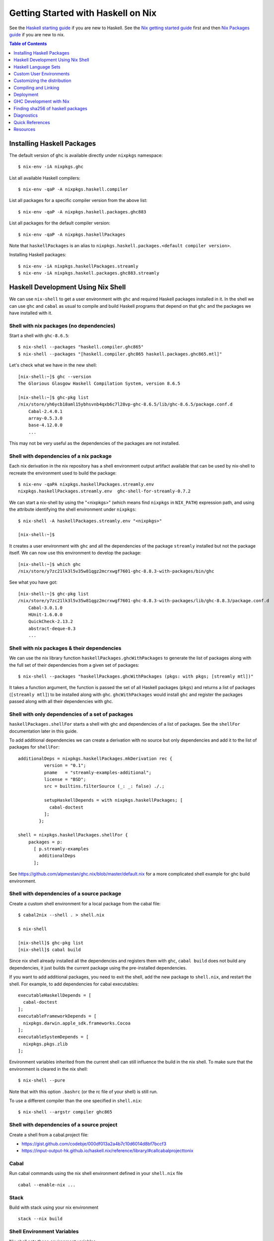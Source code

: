 Getting Started with Haskell on Nix
===================================

See the `Haskell starting guide <getting-started.rst>`_ if you are new
to Haskell.  See the `Nix getting started guide <user-guide.rst>`_ first
and then `Nix Packages guide <nix-packages.rst>`_ if you are new to nix.

.. contents:: Table of Contents
   :depth: 1

Installing Haskell Packages
---------------------------

The default version of ``ghc`` is available directly under ``nixpkgs``
namespace::

  $ nix-env -iA nixpkgs.ghc

List all available Haskell compilers::

  $ nix-env -qaP -A nixpkgs.haskell.compiler

List all packages for a specific compiler version from the above list::

  $ nix-env -qaP -A nixpkgs.haskell.packages.ghc883

List all packages for the default compiler version::

  $ nix-env -qaP -A nixpkgs.haskellPackages

Note that ``haskellPackages`` is an alias to
``nixpkgs.haskell.packages.<default compiler version>``.

Installing Haskell packages::

  $ nix-env -iA nixpkgs.haskellPackages.streamly
  $ nix-env -iA nixpkgs.haskell.packages.ghc883.streamly

Haskell Development Using Nix Shell
-----------------------------------

We can use ``nix-shell`` to get a user environment with ``ghc`` and
required Haskell packages installed in it.  In the shell we can use
``ghc`` and ``cabal`` as usual to compile and build Haskell programs
that depend on that ``ghc`` and the packages we have installed with it.

Shell with nix packages (no dependencies)
~~~~~~~~~~~~~~~~~~~~~~~~~~~~~~~~~~~~~~~~~

Start a shell with ``ghc-8.6.5``::

  $ nix-shell --packages "haskell.compiler.ghc865"
  $ nix-shell --packages "[haskell.compiler.ghc865 haskell.packages.ghc865.mtl]"

Let's check what we have in the new shell::

  [nix-shell:~]$ ghc --version
  The Glorious Glasgow Haskell Compilation System, version 8.6.5

  [nix-shell:~]$ ghc-pkg list
  /nix/store/yh6ycb18aml15ybhsvnb4qxb6c7l28vp-ghc-8.6.5/lib/ghc-8.6.5/package.conf.d
      Cabal-2.4.0.1
      array-0.5.3.0
      base-4.12.0.0
      ...

This may not be very useful as the dependencies of the packages are not
installed.

Shell with dependencies of a nix package
~~~~~~~~~~~~~~~~~~~~~~~~~~~~~~~~~~~~~~~~

Each nix derivation in the nix repository has a shell environment
output artifact available that can be used by nix-shell to recreate the
environment used to build the package::

    $ nix-env -qaPA nixpkgs.haskellPackages.streamly.env
    nixpkgs.haskellPackages.streamly.env  ghc-shell-for-streamly-0.7.2

We can start a nix-shell by using the "<nixpkgs>" (which means find
``nixpkgs`` in ``NIX_PATH``) expression path, and using the attribute
identifying the shell environment under ``nixpkgs``::

  $ nix-shell -A haskellPackages.streamly.env "<nixpkgs>"

  [nix-shell:~]$

It creates a user environment with ``ghc`` and all the dependencies of the
package ``streamly`` installed but not the package itself. We can now use this
environment to develop the package::

  [nix-shell:~]$ which ghc
  /nix/store/y7zc21lk3l5v35w81qgz2mcrxwgf7601-ghc-8.8.3-with-packages/bin/ghc

See what you have got::

  [nix-shell:~]$ ghc-pkg list
  /nix/store/y7zc21lk3l5v35w81qgz2mcrxwgf7601-ghc-8.8.3-with-packages/lib/ghc-8.8.3/package.conf.d
      Cabal-3.0.1.0
      HUnit-1.6.0.0
      QuickCheck-2.13.2
      abstract-deque-0.3
      ...

Shell with nix packages & their dependencies
~~~~~~~~~~~~~~~~~~~~~~~~~~~~~~~~~~~~~~~~~~~~

We can use the nix library function ``haskellPackages.ghcWithPackages``
to generate the list of packages along with the full set of their dependencies
from a given set of packages::

  $ nix-shell --packages "haskellPackages.ghcWithPackages (pkgs: with pkgs; [streamly mtl])"

It takes a function argument, the function is passed the set of all
Haskell packages (``pkgs``) and returns a list of packages (``[streamly
mtl]``) to be installed along with ``ghc``. ``ghcWithPackages`` would install
``ghc`` and register the packages passed along with all their dependencies with
ghc.

Shell with only dependencies of a set of packages
~~~~~~~~~~~~~~~~~~~~~~~~~~~~~~~~~~~~~~~~~~~~~~~~~

``haskellPackages.shellFor`` starts a shell with ghc and dependencies of
a list of packages. See the ``shellFor`` documentation later in this guide.

To add additional dependencies we can create a derivation with no source but
only dependencies and add it to the list of packages for ``shellFor``::

    additionalDeps = nixpkgs.haskellPackages.mkDerivation rec {
              version = "0.1";
              pname   = "streamly-examples-additional";
              license = "BSD";
              src = builtins.filterSource (_: _: false) ./.;

              setupHaskellDepends = with nixpkgs.haskellPackages; [
                cabal-doctest
              ];
            };

    shell = nixpkgs.haskellPackages.shellFor {
        packages = p:
          [ p.streamly-examples
            additionalDeps
          ];

See https://github.com/alpmestan/ghc.nix/blob/master/default.nix for a more
complicated shell example for ghc build environment.

Shell with dependencies of a source package
~~~~~~~~~~~~~~~~~~~~~~~~~~~~~~~~~~~~~~~~~~~

Create a custom shell environment for a local package from the cabal file::

  $ cabal2nix --shell . > shell.nix

  $ nix-shell

  [nix-shell]$ ghc-pkg list
  [nix-shell]$ cabal build

Since nix shell already installed all the dependencies and registers them
with ``ghc``, ``cabal build`` does not build any dependencies, it just
builds the current package using the pre-installed dependencies.

If you want to add additional packages, you need to exit the shell, add
the new package to ``shell.nix``, and restart the shell. For example, to
add dependencies for cabal executables::

        executableHaskellDepends = [
          cabal-doctest
        ];
        executableFrameworkDepends = [
          nixpkgs.darwin.apple_sdk.frameworks.Cocoa
        ];
        executableSystemDepends = [
          nixpkgs.pkgs.zlib
        ];

Environment variables inherited from the current shell can still influence the
build in the nix shell. To make sure that the environment is cleared in the nix
shell::

  $ nix-shell --pure

Note that with this option ``.bashrc`` (or the rc file of your shell) is
still run.

To use a different compiler than the one specified in ``shell.nix``::

  $ nix-shell --argstr compiler ghc865

Shell with dependencies of a source project
~~~~~~~~~~~~~~~~~~~~~~~~~~~~~~~~~~~~~~~~~~~

Create a shell from a cabal.project file:

* https://gist.github.com/codebje/000df013a2a4b7c10d6014d8bf7bccf3
* https://input-output-hk.github.io/haskell.nix/reference/library/#callcabalprojecttonix

Cabal
~~~~~

Run cabal commands using the nix shell environment defined in your
``shell.nix`` file ::

  cabal --enable-nix ...

Stack
~~~~~

Build with stack using your nix environment ::

  stack --nix build

Shell Environment Variables
~~~~~~~~~~~~~~~~~~~~~~~~~~~

Nix shell sets these environment variables::

  SHELL
  PATH
  NIX_LDFLAGS
  NIX_LDFLAGS_FOR_TARGET

The nix installed C tool chain is then able to use the linker flag
environment variables to link to the right libraries.

Haskell Language Sets
---------------------

The ``nixpkgs`` set has two sets under it for Haskell::

  nixpkgs.haskell
  nixpkgs.haskellPackages

It is really only ``haskell``, ``haskellPackages`` just refers to the set of
packages in ``nixpkgs.haskell.ghc<prime version>.packages``.

``nixpkgs.haskell``
~~~~~~~~~~~~~~~~~~~

Haskell derivations and functions live under the ``nixkpkgs.haskell``.
The attribute path ``nixpkgs.haskell`` is a set that consists of the
following subsets::

  nixpkgs.haskell.lib # A library of functions
  nixpkgs.haskell.compiler # A set of haskell compiler packages only
  nixpkgs.haskell.packages # Per compiler set of haskell packages

And the following functions::

  nixpkgs.haskell.override # override the haskell package set
  nixpkgs.haskell.overrideDerivation # override mkDerivation
  nixpkgs.haskell.packageOverrides # override a set of packages

``nixpkgs.haskell`` is defined in
``nixpkgs/pkgs/top-level/all-packages.nix`` ::

  nixpkgs = {
    ...
    haskell = callPackage ./haskell-packages.nix { };
    ...
  }

``haskell-packages.nix`` is the nix module that builds the
``nixpkgs.haskell`` set.

``nixpkgs.haskell.lib``
~~~~~~~~~~~~~~~~~~~~~~~

This is a library of functions that help in generating
haskell package derivations. It is defined in
``nixpkgs/pkgs/development/haskell-modules/lib.nix``. To see a list of
all functions use the `nix-ls utility <https://github.com/composewell/nix-utils>`_::

  $ nix-ls nixpkgs.haskell.lib

Some commonly used functions are described below::

  * overrideCabal = drv: f:

  overrideCabal lets you alter the arguments to the mkDerivation
  function::

    x = haskell.lib.overrideCabal haskellPackages.aeson (old: { homepage = old.homepage + "#readme"; })

  * packageSourceOverrides = overrides: self: super:

  ``Map Name (Either Path VersionNumber) -> HaskellPackageOverrideSet``
  Given a set whose values are either paths or version strings, produces
  a package override set (i.e. (self: super: { etc. })) that sets
  the packages named in the input set to the corresponding versions

  * overrideSrc = drv: { src, version ? drv.version }:

  Override the sources for the package and optionaly the version.

  * makePackageSet = import ./make-package-set.nix;

  This function takes a file like `hackage-packages.nix` and constructs
  a full package set out of that.

Convenience functions calling overrideCabal:

* disableCabalFlag/enableCabalFlag
* add/append/removeConfigureFlag
* doBenchmark/dontBenchmark
* doCheck/dontCheck
* markUnbroken

``nixpkgs.haskell.compiler``
~~~~~~~~~~~~~~~~~~~~~~~~~~~~

Latest three versions of ghc.

``nixpkgs.haskell.packages``
~~~~~~~~~~~~~~~~~~~~~~~~~~~~

The ``haskell.packages`` attribute contains package sets by ghc versions
under it. In haskell-packages.nix::

  packages = {
    ...
    ghc8104 = ... haskell-modules.nix
                ... make-package-set.nix
                  ... hackage-packages.nix

The attribute ``nixpkgs.haskellPackages`` is aliased to the package list
for the prime version of ghc. It is defined in ``all-packages.nix`` ::

  nixpkgs = {
    ...
    haskellPackages = dontRecurseIntoAttrs haskell.packages.ghc8104;
    ...
  }

Functions in haskellPackages::

  # Low level
  extend
  override
  overrideDerivation
  packageSourceOverrides
  mkDerivation

  # invoke the nix expression in a package
  # drv is the haskell package derivation (mkDerivation)
  callPackage = drv: args:

  # Generate default.nix using cabal2nix and invoke it to build
  # extraCabal2nixOptions is a string representing CLI options to the cabal2nix
  # executable
  callCabal2nixWithOptions = name: src: extraCabal2nixOptions: args:
  callCabal2nix = name: src: args: self.callCabal2nixWithOptions name src "" args;

  # Generate default.nix for sources at 'src'
  haskellSrc2nix = { name, src, sha256 ? null, extraCabal2nixOptions ? "" }:
  hackage2nix = name: version: # Use haskellSrc2nix on source from hackage
  callHackage # callPackage after hackage2nix, only versions in your all-cabal-hashes
  callHackageDirect # any package versions directly from hackage

  ghcWithPackages
  ghcWithHoogle
  hoogleLocal
  developPackage

  # Start a nix shell with dependencies of a list of packages
  # shellFor returns the envFunc of the Haskell derivation which is
  # created by stdenv.mkDerivation, attributes that can be used in
  # stdenv.mkDerivation can also be passed to shellFor.
  shellFor =
    {
      packages
    , withHoogle ? false
    , doBenchmark ? false
    , genericBuilderArgsModifier ? (args: args) # Modify haskell.mkDerivation args
    , ...
    } :

Sets in haskellPackages::

  llvmPackages

``nixpkgs.haskellPackages.mkDerivation``
~~~~~~~~~~~~~~~~~~~~~~~~~~~~~~~~~~~~~~~~

The function ``haskellPackages.mkDerivation`` is defined in
``make-package-set.nix``. It overrides ``stdenv.mkDerivation``::

  mkDerivationImpl = pkgs.callPackage ./generic-builder.nix {
  ...
  mkDerivation = makeOverridable mkDerivationImpl;

Some of the argument that it takes are::

  pname
  version
  revision ? null
  sha256 ? null
  src ? fetchurl { url = "mirror://hackage/${pname}-${version}.tar.gz"; inherit sha256; }
  description ? null
  homepage ? "https://hackage.haskell.org/package/${pname}"
  license
  maintainers ? null
  changelog ? null

  # build and configure
  editedCabalFile ? null
  buildTarget ? ""
  configureFlags ? []
  buildFlags ? []
  haddockFlags ? []
  dontStrip ? (ghc.isGhcjs or false)
  profilingDetail ? "exported-functions"
  enableDeadCodeElimination ? (!stdenv.isDarwin)  # TODO: use -dead_strip for darwin
  enableHsc2hsViaAsm ? stdenv.hostPlatform.isWindows && lib.versionAtLeast ghc.version "8.4"
  enableParallelBuilding ? true
  useCpphs ? false
  coreSetup ? false # Use only core packages to build Setup.hs.
  enableLibraryForGhci ? false # faster ghci load at the expense of space
  allowInconsistentDependencies ? false # Allow multiple versions of a package

  buildDepends ? []
  setupHaskellDepends ? []
  buildTools ? []
  extraLibraries ? []

  # pkg-config depends
  pkg-configDepends ? []
  libraryPkgconfigDepends ? []
  executablePkgconfigDepends ? []
  testPkgconfigDepends ? []
  benchmarkPkgconfigDepends ? []

  # Library
  isLibrary ? !isExecutable
  enableLibraryProfiling ? !(ghc.isGhcjs or stdenv.targetPlatform.isAarch64 or false)
  enableSharedLibraries ? !stdenv.hostPlatform.isStatic && (ghc.enableShared or false)
  enableStaticLibraries ? !(stdenv.hostPlatform.isWindows or stdenv.hostPlatform.isWasm)

  libraryHaskellDepends ? []
  libraryToolDepends ? []
  librarySystemDepends ? []
  libraryFrameworkDepends ? []

  # Executable
  isExecutable ? false
  enableExecutableProfiling ? false
  enableSharedExecutables ? false

  executableHaskellDepends ? []
  executableToolDepends ? []
  executableSystemDepends ? []
  executableFrameworkDepends ? []

  # Test
  doCheck ? !isCross && lib.versionOlder "7.4" ghc.version
  doCoverage ? false
  testTarget ? ""
  testToolDepends ? []
  testDepends ? []
  testHaskellDepends ? []
  testSystemDepends ? []
  testFrameworkDepends ? []

  # Benchmark
  doBenchmark ? false
  benchmarkToolDepends ? []
  benchmarkDepends ? []
  benchmarkHaskellDepends ? []
  benchmarkSystemDepends ? []
  benchmarkFrameworkDepends ? []

  # Docs
  doHaddock ? !(ghc.isHaLVM or false)
  doHoogle ? true
  doHaddockQuickjump ? doHoogle && lib.versionAtLeast ghc.version "8.6"
  hyperlinkSource ? true

  # stdenv generic builder environment
  preCompileBuildDriver ? null
  postCompileBuildDriver ? null
  preUnpack ? null
  postUnpack ? null
  patches ? null
  patchPhase ? null
  prePatch ? ""
  postPatch ? ""
  preConfigure ? null
  postConfigure ? null
  preBuild ? null
  postBuild ? null
  preHaddock ? null
  postHaddock ? null
  installPhase ? null
  preInstall ? null
  postInstall ? null
  checkPhase ? null
  preCheck ? null
  postCheck ? null
  preFixup ? null
  postFixup ? null

  # Nix
  platforms ? with lib.platforms; all # GHC can cross-compile
  hydraPlatforms ? null
  maxBuildCores ? 16
  jailbreak ? false
  broken ? false
  hardeningDisable ? lib.optional (ghc.isHaLVM or false) "all"
  shellHook ? ""

  enableSeparateBinOutput ? false
  enableSeparateDataOutput ? false
  enableSeparateDocOutput ? doHaddock

  # Pass through attributes
  passthru ? {}

Defining a package::

  "3d-graphics-examples" = callPackage
    ({ mkDerivation, base, GLUT, OpenGL, random }:
     mkDerivation {
       pname = "3d-graphics-examples";
       version = "0.0.0.2";
       sha256 = "02d5q4vb6ilwgvqsgiw8pdc3cflsq495k7q27pyv2gyn0434rcgx";
       isLibrary = false;
       isExecutable = true;
       executableHaskellDepends = [ base GLUT OpenGL random ];
       description = "Examples of 3D graphics programming with OpenGL";
       license = lib.licenses.bsd3;
     }) {};

Custom User Environments
------------------------

A custom user environment is a bundle of packages for a specific task.
To make a custom user environment, say ``nixpkgs.streamly-dev``, that can
be installed using ``nix-env`` like any other nix packages::

    $ cat ~/.config/nixpkgs/config.nix
    {
      packageOverrides =
          # the argument super would be "nixpkgs"
          super:
              let streamlyLibs = hpkgs:
                      with hpkgs;
                      [ # library dependencies
                        atomic-primops base containers deepseq directory
                        exceptions fusion-plugin-types ghc-prim heaps
                        lockfree-queue monad-control mtl network primitive
                        transformers transformers-base zlib
                        # test dependencies
                        ghc hspec QuickCheck random
                      ];
                  streamlyBenchmarks = hpkgs:
                      with hpkgs;
                      [ base deepseq exceptions gauge mtl random
                        transformers typed-process bench-show
                      ];
                  streamlyTools = hpkgs:
                      with hpkgs;
                      [ hlint hasktags ];
                  hDeps =
                      super.pkgs.haskell.packages.ghc883.ghcWithPackages
                          (hpkgs:
                              with hpkgs;
                              (  streamlyLibs hpkgs
                              ++ streamlyTools hpkgs
                              ++ streamlyBenchmarks hpkgs
                              )
                          );
              # return a set with new package definitions
              in { streamly-dev = hDeps; };
    }

Now we can search this package by the attribute ``nixpkgs.streamly-dev``::

    $ nix-env -qaPA nixpkgs.streamly-dev
    nixpkgs.streamly-dev  ghc-8.8.3-with-packages

We can also install this package using ``nix-env -iA nixpkgs.streamly-dev``.

Custom Nix Profile
~~~~~~~~~~~~~~~~~~

We can use a dedicated nix profile for our development environment and
install our custom package distribution in this profile::

    $ nix-env -p ./streamly-dev -iA nixpkgs.nix
    $ nix-env -p ./streamly-dev -iA nixpkgs.streamly-dev

Now we can switch to our new profile to use the custom development
environment::

    $ nix-env -S ./streamly-dev
    $ ghc --version
    $ ghc-pkg list

Custom Nix Environment with Hoogle
~~~~~~~~~~~~~~~~~~~~~~~~~~~~~~~~~~

In our custom package distribution example, use ``ghcWithHoogle`` in
place of ``ghcWithPackages``.  When we install it, haddock documentation
and a hoogle database of all our Haskell packages in the distribution
is generated and installed at ``$HOME/.nix-profile/share/doc/hoogle/``.
Note that the ``hoogle`` binary in this profile is setup to pick the
database from this location instead of the standard ``~/.hoogle``.
The artifacts of interest in this directory are:

* The haddock docs: ``$HOME/.nix-profile/share/doc/hoogle/index.html``, use it by opening it in a browser
* The hoogle database:``default.hoo``, use it by running 
  ``hoogle server --local -p 8080``

Build and install from cabal file
~~~~~~~~~~~~~~~~~~~~~~~~~~~~~~~~~

`cabal2nix`` converts ``<package>.cabal`` to ``<package>.nix`` nix
expression file. Install ``cabal2nix`` ::

  $ nix-env -i cabal2nix
  $ cabal2nix --version
  cabal2nix 2.15.3
  $ cabal2nix --help

Convert the ``.cabal`` file of your package to ``.nix`` file::

  $ cabal2nix . > streamly.nix

Note that we used ``.`` in the argument above. If you specify the
``streamly.cabal`` file instead of ``.`` then it generates the nix file
from Hackage.

Create a ``default.nix`` to run ``nix-build`` conveniently using the nix
file generated above::

  $ cat > default.nix
  { nixpkgs  ? import <nixpkgs> {}
  , compiler ? "ghc865"
  }:
  nixpkgs.pkgs.haskell.packages.${compiler}.callPackage ./<package>.nix { }

  $ nix-build

Customizing the distribution
----------------------------

If you want to use a custom version of a package instead of the one
available from the nix channel.  Generate a nix expression that will be
used to override the package. Use `--no-check` flag if you want to avoid
running tests for the package::

  $ cabal2nix --no-check cabal://streamly-0.6.1 > ~/.nixpkgs/streamly-0.6.1.nix

Then add an override in `default.nix` for your package as follows::

  {
    packageOverrides = super:
      let self = super.pkgs;
      in {
        haskell = super.haskell // {
          packages = super.haskell.packages // {
            ghc865 = super.haskell.packages.ghc865.override {
              overrides = self: super: {
                streamly = self.callPackage ./streamly-0.6.1.nix {};
              };
            };
          };
        };
      };
  }

``.`` refers to ``~/.nixpkgs``?

Building haskell packages without doCheck::

  nixpkgs = import (builtins.fetchTarball https://github.com/NixOS/nixpkgs/archive/dcb64ea42e6.tar.gz)
      { overlays =
          [(self: super: {
                haskell = super.haskell // {
                  packageOverrides = hself: hsuper: {
                    mkDerivation = args: hsuper.mkDerivation (args // {
                      doCheck = false;
                    });
                  };
                };
              }
           )
          ];
      };

Global Override
~~~~~~~~~~~~~~~

Add the above expression in `~/.config/nixpkgs/config.nix` to override
package versions used in a package set.

Using a source repository package
~~~~~~~~~~~~~~~~~~~~~~~~~~~~~~~~~

To use the git source of the streamly package and an external
library dependency on `zlib`, in your `default.nix` file use
`compiler.developPackage`::

  { compilerVersion ? "ghc865" }:
  let
    pkgs = import (fetchGit (import ./version.nix)) { };
    compiler = pkgs.haskell.packages."${compilerVersion}";
    pkg = compiler.developPackage {
      root = ./.;
      source-overrides = {
        streamly = "0.6.1";
      };
    };
    buildInputs = [ zlib ];
  in pkg.overrideAttrs
      (attrs: { buildInputs = attrs.buildInputs ++ buildInputs;})

Compiling and Linking
---------------------

If we have to use the headers and link against a C library, then we can
specify the library in the ``executableSystemDepends`` attribute of the
derivation.

If you want to link the library directly without using a nix derivation
then first install it in your nix profile and then pass the
appropriate linker flags to the tool chain. The library is installed
in ``~/.nix-profile/lib``, and the header files are installed in
``~.nix-profile/include``.

Installing headers
~~~~~~~~~~~~~~~~~~

To install the header files we may have to explicitly install the ``dev``
output of the library package which may not be installed by default.
``nix-env`` cannot select the output paths from a multi-output
derivation. See
https://github.com/NixOS/nixpkgs/pull/76794/commits/611258f063f9c1443a5f95db3fc1b6f36bbf4b52 
for a workaround.

In ``default.nix`` or in a shell expression we can use the ``dev``
component as the dependency e.g. ``gmp.dev`` instead of ``gmp``.

A brute force way to use the header files is to find the path location
of the package in the nix store and use it directly from there.

Using headers and libraries
~~~~~~~~~~~~~~~~~~~~~~~~~~~

See the "Haskell getting started guide" to know how to
use C libraries with cabal.  We can use the environment
variable ``C_INCLUDE_PATH=~/.nix-profile/include`` to find
headers installed in the profile.  Similarly, we can use
``LD_LIBRARY_PATH=~/.nix-profile/lib`` to find the libraries
to link. In a nix shell we can initialize this variable from
``NIX_LDFLAGS_FOR_TARGET`` to find the shell provided libraries.

Deployment
----------

Creating statically linked executables
~~~~~~~~~~~~~~~~~~~~~~~~~~~~~~~~~~~~~~

TBD.

Export and import
~~~~~~~~~~~~~~~~~

Build the project::

  $ nix-build

It will generate the output in ``./result`` directory.  To export the
whole closure, first time you may want to do this. This may take a while
and may create a large file because it dumps all the dependencies as
well::

  $ nix-store --export $(nix-store -qR ./result) > out

After the first iteration you may want to this, it dumps only the current
project and not dependencies::

  $ nix-store --export ./result > out

Transfer the generate ``out`` to deployment machine and run this on the
deployment machine::

  $ nix-store --import < out

GHC Development with Nix
------------------------

See https://github.com/alpmestan/ghc.nix/blob/master/default.nix .

Finding sha256 of haskell packages
----------------------------------

You can find the sha256 of a package on the revisions page:

https://hackage.haskell.org/package/streamly-0.7.0/revisions/

Diagnostics
-----------

Important: Multiple packages/libraries with the same name may be
available in different namespaces and under the nix expression
(repository), make sure that you are linking with the correct
library. For example, there is a ``nixpkgs.pkgs.zlib`` and a
``nixpkgs.haskellPackages.zlib``, both are different things and
sometimes using one for the other works but may produce strange results
or errors.

Q: "Missing dependency on a foreign library" when using the nix installed GHC
outside nix.  To resolve this:

A: Do any of the following:
* Use `cabal --enable-nix`, assuming ``shell.nix`` provides the library
* Use a nix shell environment with the given library installed
* Provide the lib/include dir options as shown below

Find the nix-path for the library (e.g. zlib)::

  $ nix-build --no-out-link "<nixpkgs>" -A zlib

Then use this path in `--extra-lib-dirs=` and `--extra-include-dirs=` options
of cabal.

You can also install the library in the nix user's profile using `nix-env` and
use `LIBRARY_PATH` environment variable to tell gcc/clang about it::

  $ export LIBRARY_PATH=$HOME/.nix-profile/lib

Other environment variables that can be used to affect gcc/clang::

  $ export C_INCLUDE_PATH=$HOME/.nix-profile/include
  $ export CPLUS_INCLUDE_PATH=$HOME/.nix-profile/include

Q: When compiling with ghc/gcc/clang I see an error like this::

    Linking .../streamly-benchmarks-0.0.0/x/chart/build/chart/chart ...
    ld: library not found for -lz
    clang-7: error: linker command failed with exit code 1 (use -v to see invocation)
    `cc' failed in phase `Linker'. (Exit code: 1)
    Error: build failed

A: ``libz`` (``-lz`` in the error message) is provided by ``nixpkgs.pkgs.zlib``.
   Add ``nixpkgs.pkgs.zlib`` to ``executableSystemDepends`` in ``mkDerivation``.

Q. How to install the dev version of a library to get the include headers? For
example install gmp headers to compile ghc source?

A. ``nix-env`` cannot select the output paths from a multi-output derivation. See
https://github.com/NixOS/nixpkgs/pull/76794/commits/611258f063f9c1443a5f95db3fc1b6f36bbf4b52 
for a workaround.

Mac OS Specific
~~~~~~~~~~~~~~~

Q: On macOS, getting this error::

    cbits/c_fsevents.m:1:10: error:
         fatal error: 'CoreServices/CoreServices.h' file not found
      |
    1 | #include <CoreServices/CoreServices.h>
      |          ^
    #include <CoreServices/CoreServices.h>
             ^~~~~~~~~~~~~~~~~~~~~~~~~~~~~
    1 error generated.
    `cc' failed in phase `C Compiler'. (Exit code: 1)

A: The ``CoreServices`` framework is missing::

  $ nix-env -iA nixpkgs.pkgs.darwin.apple_sdk.frameworks.CoreServices
  installing 'apple-framework-CoreServices'
  building '/nix/store/04yl425g4lp3ld5xlzv04b7n8zbmzi3y-user-environment.drv'...
  created 71 symlinks in user environment

Q: Got a "framework not found" error when linking an executable::

  Linking .../streamly-benchmarks-0.0.0/x/chart/build/chart/chart ...
  ld: framework not found Cocoa
  clang-7: error: linker command failed with exit code 1 (use -v to see invocation)
  `cc' failed in phase `Linker'. (Exit code: 1)
  Error: build failed

A: Add ``nixpkgs.pkgs.darwin.apple_sdk.frameworks.Cocoa`` to
  ``executableFrameworkDepends`` in mkDerivation.

Quick References
----------------

* `Nix getting started guide <user-guide.rst>`_
* `Nix manual Haskell section <https://nixos.org/nixpkgs/manual/#haskell>`_
* `cabal2nix: convert cabal file to nix expression <http://hackage.haskell.org/package/cabal2nix>`_
* `hackage2nix: update Haskell packages in nixpkgs <https://github.com/NixOS/cabal2nix/tree/master/hackage2nix>`_
* https://haskell4nix.readthedocs.io/index.html

Utilities
~~~~~~~~~

* `The nix-ls utility <https://github.com/composewell/nix-utils>`_

Resources
---------

* https://github.com/input-output-hk/haskell.nix
* https://github.com/cachix/cachix-action
* https://stackoverflow.com/questions/57725045/disable-building-and-running-tests-for-all-haskell-dependencies-in-a-nix-build
* https://github.com/direnv/direnv/wiki/Nix direnv
* https://github.com/target/lorri/ lorri
* `Nix based CI <https://github.com/mightybyte/zeus>`_
* https://scrive.github.io/nix-workshop/index.html
